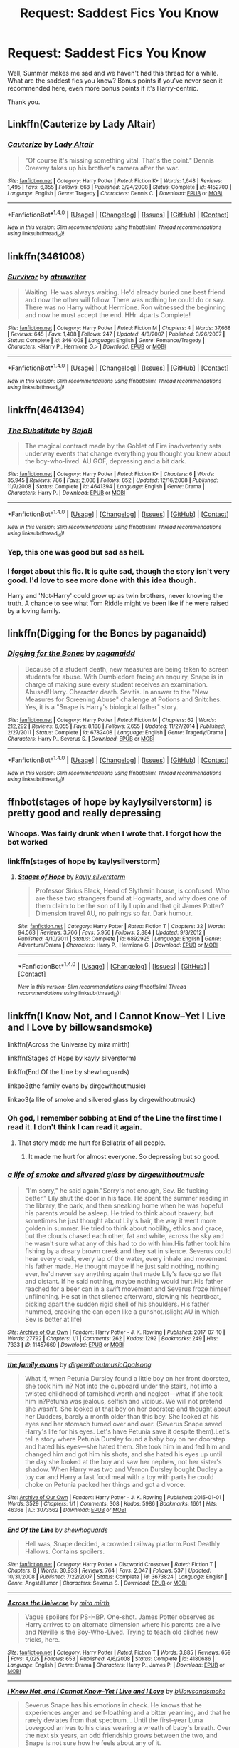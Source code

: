 #+TITLE: Request: Saddest Fics You Know

* Request: Saddest Fics You Know
:PROPERTIES:
:Author: TheGeneralStarfox
:Score: 6
:DateUnix: 1500592899.0
:DateShort: 2017-Jul-21
:FlairText: Request
:END:
Well, Summer makes me sad and we haven't had this thread for a while. What are the saddest fics you know? Bonus points if you've never seen it recommended here, even more bonus points if it's Harry-centric.

Thank you.


** Linkffn(Cauterize by Lady Altair)
:PROPERTIES:
:Author: Jimblessed
:Score: 8
:DateUnix: 1500642834.0
:DateShort: 2017-Jul-21
:END:

*** [[http://www.fanfiction.net/s/4152700/1/][*/Cauterize/*]] by [[https://www.fanfiction.net/u/24216/Lady-Altair][/Lady Altair/]]

#+begin_quote
  "Of course it's missing something vital. That's the point." Dennis Creevey takes up his brother's camera after the war.
#+end_quote

^{/Site/: [[http://www.fanfiction.net/][fanfiction.net]] *|* /Category/: Harry Potter *|* /Rated/: Fiction K+ *|* /Words/: 1,648 *|* /Reviews/: 1,495 *|* /Favs/: 6,355 *|* /Follows/: 668 *|* /Published/: 3/24/2008 *|* /Status/: Complete *|* /id/: 4152700 *|* /Language/: English *|* /Genre/: Tragedy *|* /Characters/: Dennis C. *|* /Download/: [[http://www.ff2ebook.com/old/ffn-bot/index.php?id=4152700&source=ff&filetype=epub][EPUB]] or [[http://www.ff2ebook.com/old/ffn-bot/index.php?id=4152700&source=ff&filetype=mobi][MOBI]]}

--------------

*FanfictionBot*^{1.4.0} *|* [[[https://github.com/tusing/reddit-ffn-bot/wiki/Usage][Usage]]] | [[[https://github.com/tusing/reddit-ffn-bot/wiki/Changelog][Changelog]]] | [[[https://github.com/tusing/reddit-ffn-bot/issues/][Issues]]] | [[[https://github.com/tusing/reddit-ffn-bot/][GitHub]]] | [[[https://www.reddit.com/message/compose?to=tusing][Contact]]]

^{/New in this version: Slim recommendations using/ ffnbot!slim! /Thread recommendations using/ linksub(thread_id)!}
:PROPERTIES:
:Author: FanfictionBot
:Score: 2
:DateUnix: 1500642847.0
:DateShort: 2017-Jul-21
:END:


** linkffn(3461008)
:PROPERTIES:
:Author: Kaeling
:Score: 6
:DateUnix: 1500594281.0
:DateShort: 2017-Jul-21
:END:

*** [[http://www.fanfiction.net/s/3461008/1/][*/Survivor/*]] by [[https://www.fanfiction.net/u/529718/atruwriter][/atruwriter/]]

#+begin_quote
  Waiting. He was always waiting. He'd already buried one best friend and now the other will follow. There was nothing he could do or say. There was no Harry without Hermione. Ron witnessed the beginning and now he must accept the end. HHr. 4parts Complete!
#+end_quote

^{/Site/: [[http://www.fanfiction.net/][fanfiction.net]] *|* /Category/: Harry Potter *|* /Rated/: Fiction M *|* /Chapters/: 4 *|* /Words/: 37,668 *|* /Reviews/: 645 *|* /Favs/: 1,408 *|* /Follows/: 247 *|* /Updated/: 4/8/2007 *|* /Published/: 3/26/2007 *|* /Status/: Complete *|* /id/: 3461008 *|* /Language/: English *|* /Genre/: Romance/Tragedy *|* /Characters/: <Harry P., Hermione G.> *|* /Download/: [[http://www.ff2ebook.com/old/ffn-bot/index.php?id=3461008&source=ff&filetype=epub][EPUB]] or [[http://www.ff2ebook.com/old/ffn-bot/index.php?id=3461008&source=ff&filetype=mobi][MOBI]]}

--------------

*FanfictionBot*^{1.4.0} *|* [[[https://github.com/tusing/reddit-ffn-bot/wiki/Usage][Usage]]] | [[[https://github.com/tusing/reddit-ffn-bot/wiki/Changelog][Changelog]]] | [[[https://github.com/tusing/reddit-ffn-bot/issues/][Issues]]] | [[[https://github.com/tusing/reddit-ffn-bot/][GitHub]]] | [[[https://www.reddit.com/message/compose?to=tusing][Contact]]]

^{/New in this version: Slim recommendations using/ ffnbot!slim! /Thread recommendations using/ linksub(thread_id)!}
:PROPERTIES:
:Author: FanfictionBot
:Score: 1
:DateUnix: 1500594288.0
:DateShort: 2017-Jul-21
:END:


** linkffn(4641394)
:PROPERTIES:
:Author: Lord_Anarchy
:Score: 5
:DateUnix: 1500596948.0
:DateShort: 2017-Jul-21
:END:

*** [[http://www.fanfiction.net/s/4641394/1/][*/The Substitute/*]] by [[https://www.fanfiction.net/u/943028/BajaB][/BajaB/]]

#+begin_quote
  The magical contract made by the Goblet of Fire inadvertently sets underway events that change everything you thought you knew about the boy-who-lived. AU GOF, depressing and a bit dark.
#+end_quote

^{/Site/: [[http://www.fanfiction.net/][fanfiction.net]] *|* /Category/: Harry Potter *|* /Rated/: Fiction K+ *|* /Chapters/: 6 *|* /Words/: 35,945 *|* /Reviews/: 786 *|* /Favs/: 2,008 *|* /Follows/: 852 *|* /Updated/: 12/16/2008 *|* /Published/: 11/7/2008 *|* /Status/: Complete *|* /id/: 4641394 *|* /Language/: English *|* /Genre/: Drama *|* /Characters/: Harry P. *|* /Download/: [[http://www.ff2ebook.com/old/ffn-bot/index.php?id=4641394&source=ff&filetype=epub][EPUB]] or [[http://www.ff2ebook.com/old/ffn-bot/index.php?id=4641394&source=ff&filetype=mobi][MOBI]]}

--------------

*FanfictionBot*^{1.4.0} *|* [[[https://github.com/tusing/reddit-ffn-bot/wiki/Usage][Usage]]] | [[[https://github.com/tusing/reddit-ffn-bot/wiki/Changelog][Changelog]]] | [[[https://github.com/tusing/reddit-ffn-bot/issues/][Issues]]] | [[[https://github.com/tusing/reddit-ffn-bot/][GitHub]]] | [[[https://www.reddit.com/message/compose?to=tusing][Contact]]]

^{/New in this version: Slim recommendations using/ ffnbot!slim! /Thread recommendations using/ linksub(thread_id)!}
:PROPERTIES:
:Author: FanfictionBot
:Score: 1
:DateUnix: 1500596952.0
:DateShort: 2017-Jul-21
:END:


*** Yep, this one was good but sad as hell.
:PROPERTIES:
:Author: KasumiKeiko
:Score: 1
:DateUnix: 1500600417.0
:DateShort: 2017-Jul-21
:END:


*** I forgot about this fic. It is quite sad, though the story isn't very good. I'd love to see more done with this idea though.

Harry and 'Not-Harry' could grow up as twin brothers, never knowing the truth. A chance to see what Tom Riddle might've been like if he were raised by a loving family.
:PROPERTIES:
:Author: EpicBeardMan
:Score: 1
:DateUnix: 1500648926.0
:DateShort: 2017-Jul-21
:END:


** linkffn(Digging for the Bones by paganaidd)
:PROPERTIES:
:Author: cavelioness
:Score: 3
:DateUnix: 1500594279.0
:DateShort: 2017-Jul-21
:END:

*** [[http://www.fanfiction.net/s/6782408/1/][*/Digging for the Bones/*]] by [[https://www.fanfiction.net/u/1930591/paganaidd][/paganaidd/]]

#+begin_quote
  Because of a student death, new measures are being taken to screen students for abuse. With Dumbledore facing an enquiry, Snape is in charge of making sure every student receives an examination. Abused!Harry. Character death. Sevitis. In answer to the "New Measures for Screening Abuse" challenge at Potions and Snitches. Yes, it is a "Snape is Harry's biological father" story.
#+end_quote

^{/Site/: [[http://www.fanfiction.net/][fanfiction.net]] *|* /Category/: Harry Potter *|* /Rated/: Fiction M *|* /Chapters/: 62 *|* /Words/: 212,292 *|* /Reviews/: 6,055 *|* /Favs/: 8,188 *|* /Follows/: 7,655 *|* /Updated/: 11/27/2014 *|* /Published/: 2/27/2011 *|* /Status/: Complete *|* /id/: 6782408 *|* /Language/: English *|* /Genre/: Tragedy/Drama *|* /Characters/: Harry P., Severus S. *|* /Download/: [[http://www.ff2ebook.com/old/ffn-bot/index.php?id=6782408&source=ff&filetype=epub][EPUB]] or [[http://www.ff2ebook.com/old/ffn-bot/index.php?id=6782408&source=ff&filetype=mobi][MOBI]]}

--------------

*FanfictionBot*^{1.4.0} *|* [[[https://github.com/tusing/reddit-ffn-bot/wiki/Usage][Usage]]] | [[[https://github.com/tusing/reddit-ffn-bot/wiki/Changelog][Changelog]]] | [[[https://github.com/tusing/reddit-ffn-bot/issues/][Issues]]] | [[[https://github.com/tusing/reddit-ffn-bot/][GitHub]]] | [[[https://www.reddit.com/message/compose?to=tusing][Contact]]]

^{/New in this version: Slim recommendations using/ ffnbot!slim! /Thread recommendations using/ linksub(thread_id)!}
:PROPERTIES:
:Author: FanfictionBot
:Score: 1
:DateUnix: 1500594312.0
:DateShort: 2017-Jul-21
:END:


** ffnbot(stages of hope by kaylysilverstorm) is pretty good and really depressing
:PROPERTIES:
:Author: lordshasta
:Score: 5
:DateUnix: 1500593246.0
:DateShort: 2017-Jul-21
:END:

*** Whoops. Was fairly drunk when I wrote that. I forgot how the bot worked
:PROPERTIES:
:Author: lordshasta
:Score: 2
:DateUnix: 1500616227.0
:DateShort: 2017-Jul-21
:END:


*** linkffn(stages of hope by kaylysilverstorm)
:PROPERTIES:
:Author: UndergroundNerd
:Score: 2
:DateUnix: 1500598178.0
:DateShort: 2017-Jul-21
:END:

**** [[http://www.fanfiction.net/s/6892925/1/][*/Stages of Hope/*]] by [[https://www.fanfiction.net/u/291348/kayly-silverstorm][/kayly silverstorm/]]

#+begin_quote
  Professor Sirius Black, Head of Slytherin house, is confused. Who are these two strangers found at Hogwarts, and why does one of them claim to be the son of Lily Lupin and that git James Potter? Dimension travel AU, no pairings so far. Dark humour.
#+end_quote

^{/Site/: [[http://www.fanfiction.net/][fanfiction.net]] *|* /Category/: Harry Potter *|* /Rated/: Fiction T *|* /Chapters/: 32 *|* /Words/: 94,563 *|* /Reviews/: 3,766 *|* /Favs/: 5,956 *|* /Follows/: 2,884 *|* /Updated/: 9/3/2012 *|* /Published/: 4/10/2011 *|* /Status/: Complete *|* /id/: 6892925 *|* /Language/: English *|* /Genre/: Adventure/Drama *|* /Characters/: Harry P., Hermione G. *|* /Download/: [[http://www.ff2ebook.com/old/ffn-bot/index.php?id=6892925&source=ff&filetype=epub][EPUB]] or [[http://www.ff2ebook.com/old/ffn-bot/index.php?id=6892925&source=ff&filetype=mobi][MOBI]]}

--------------

*FanfictionBot*^{1.4.0} *|* [[[https://github.com/tusing/reddit-ffn-bot/wiki/Usage][Usage]]] | [[[https://github.com/tusing/reddit-ffn-bot/wiki/Changelog][Changelog]]] | [[[https://github.com/tusing/reddit-ffn-bot/issues/][Issues]]] | [[[https://github.com/tusing/reddit-ffn-bot/][GitHub]]] | [[[https://www.reddit.com/message/compose?to=tusing][Contact]]]

^{/New in this version: Slim recommendations using/ ffnbot!slim! /Thread recommendations using/ linksub(thread_id)!}
:PROPERTIES:
:Author: FanfictionBot
:Score: 1
:DateUnix: 1500598194.0
:DateShort: 2017-Jul-21
:END:


** linkffn(I Know Not, and I Cannot Know--Yet I Live and I Love by billowsandsmoke)

linkffn(Across the Universe by mira mirth)

linkffn(Stages of Hope by kayly silverstorm)

linkffn(End Of the Line by shewhoguards)

linkao3(the family evans by dirgewithoutmusic)

linkao3(a life of smoke and silvered glass by dirgewithoutmusic)
:PROPERTIES:
:Score: 5
:DateUnix: 1500612061.0
:DateShort: 2017-Jul-21
:END:

*** Oh god, I remember sobbing at End of the Line the first time I read it. I don't think I can read it again.
:PROPERTIES:
:Author: susire
:Score: 6
:DateUnix: 1500613110.0
:DateShort: 2017-Jul-21
:END:

**** That story made me hurt for Bellatrix of all people.
:PROPERTIES:
:Score: 3
:DateUnix: 1500614367.0
:DateShort: 2017-Jul-21
:END:

***** It made me hurt for almost everyone. So depressing but so good.
:PROPERTIES:
:Author: susire
:Score: 2
:DateUnix: 1500614917.0
:DateShort: 2017-Jul-21
:END:


*** [[http://archiveofourown.org/works/11457669][*/a life of smoke and silvered glass/*]] by [[http://www.archiveofourown.org/users/dirgewithoutmusic/pseuds/dirgewithoutmusic][/dirgewithoutmusic/]]

#+begin_quote
  "I'm sorry," he said again."Sorry's not enough, Sev. Be fucking better." Lily shut the door in his face. He spent the summer reading in the library, the park, and then sneaking home when he was hopeful his parents would be asleep. He tried to think about bravery, but sometimes he just thought about Lily's hair, the way it went more golden in summer. He tried to think about nobility, ethics and grace, but the clouds chased each other, fat and white, across the sky and he wasn't sure what any of this had to do with him.His father took him fishing by a dreary brown creek and they sat in silence. Severus could hear every creak, every lap of the water, every inhale and movement his father made. He thought maybe if he just said nothing, nothing ever, he'd never say anything again that made Lily's face go so flat and distant. If he said nothing, maybe nothing would hurt.His father reached for a beer can in a swift movement and Severus froze himself unflinching. He sat in that silence afterward, slowing his heartbeat, picking apart the sudden rigid shell of his shoulders. His father hummed, cracking the can open like a gunshot.(slight AU in which Sev is better at life)
#+end_quote

^{/Site/: [[http://www.archiveofourown.org/][Archive of Our Own]] *|* /Fandom/: Harry Potter - J. K. Rowling *|* /Published/: 2017-07-10 *|* /Words/: 27792 *|* /Chapters/: 1/1 *|* /Comments/: 262 *|* /Kudos/: 1292 *|* /Bookmarks/: 249 *|* /Hits/: 7333 *|* /ID/: 11457669 *|* /Download/: [[http://archiveofourown.org/downloads/di/dirgewithoutmusic/11457669/a%20life%20of%20smoke%20and%20silvered.epub?updated_at=1499668833][EPUB]] or [[http://archiveofourown.org/downloads/di/dirgewithoutmusic/11457669/a%20life%20of%20smoke%20and%20silvered.mobi?updated_at=1499668833][MOBI]]}

--------------

[[http://archiveofourown.org/works/3073562][*/the family evans/*]] by [[http://www.archiveofourown.org/users/dirgewithoutmusic/pseuds/dirgewithoutmusic/users/Opalsong/pseuds/Opalsong][/dirgewithoutmusicOpalsong/]]

#+begin_quote
  What if, when Petunia Dursley found a little boy on her front doorstep, she took him in? Not into the cupboard under the stairs, not into a twisted childhood of tarnished worth and neglect---what if she took him in?Petunia was jealous, selfish and vicious. We will not pretend she wasn't. She looked at that boy on her doorstep and thought about her Dudders, barely a month older than this boy. She looked at his eyes and her stomach turned over and over. (Severus Snape saved Harry's life for his eyes. Let's have Petunia save it despite them).Let's tell a story where Petunia Dursley found a baby boy on her doorstep and hated his eyes---she hated them. She took him in and fed him and changed him and got him his shots, and she hated his eyes up until the day she looked at the boy and saw her nephew, not her sister's shadow. When Harry was two and Vernon Dursley bought Dudley a toy car and Harry a fast food meal with a toy with parts he could choke on Petunia packed her things and got a divorce.
#+end_quote

^{/Site/: [[http://www.archiveofourown.org/][Archive of Our Own]] *|* /Fandom/: Harry Potter - J. K. Rowling *|* /Published/: 2015-01-01 *|* /Words/: 3529 *|* /Chapters/: 1/1 *|* /Comments/: 308 *|* /Kudos/: 5986 *|* /Bookmarks/: 1661 *|* /Hits/: 46368 *|* /ID/: 3073562 *|* /Download/: [[http://archiveofourown.org/downloads/di/dirgewithoutmusic/3073562/the%20family%20evans.epub?updated_at=1490783735][EPUB]] or [[http://archiveofourown.org/downloads/di/dirgewithoutmusic/3073562/the%20family%20evans.mobi?updated_at=1490783735][MOBI]]}

--------------

[[http://www.fanfiction.net/s/3673824/1/][*/End Of the Line/*]] by [[https://www.fanfiction.net/u/910463/shewhoguards][/shewhoguards/]]

#+begin_quote
  Hell was, Snape decided, a crowded railway platform.Post Deathly Hallows. Contains spoilers.
#+end_quote

^{/Site/: [[http://www.fanfiction.net/][fanfiction.net]] *|* /Category/: Harry Potter + Discworld Crossover *|* /Rated/: Fiction T *|* /Chapters/: 8 *|* /Words/: 30,933 *|* /Reviews/: 764 *|* /Favs/: 2,047 *|* /Follows/: 537 *|* /Updated/: 10/31/2008 *|* /Published/: 7/22/2007 *|* /Status/: Complete *|* /id/: 3673824 *|* /Language/: English *|* /Genre/: Angst/Humor *|* /Characters/: Severus S. *|* /Download/: [[http://www.ff2ebook.com/old/ffn-bot/index.php?id=3673824&source=ff&filetype=epub][EPUB]] or [[http://www.ff2ebook.com/old/ffn-bot/index.php?id=3673824&source=ff&filetype=mobi][MOBI]]}

--------------

[[http://www.fanfiction.net/s/4180686/1/][*/Across the Universe/*]] by [[https://www.fanfiction.net/u/1541187/mira-mirth][/mira mirth/]]

#+begin_quote
  Vague spoilers for PS-HBP. One-shot. James Potter observes as Harry arrives to an alternate dimension where his parents are alive and Neville is the Boy-Who-Lived. Trying to teach old cliches new tricks, here.
#+end_quote

^{/Site/: [[http://www.fanfiction.net/][fanfiction.net]] *|* /Category/: Harry Potter *|* /Rated/: Fiction T *|* /Words/: 3,885 *|* /Reviews/: 659 *|* /Favs/: 4,025 *|* /Follows/: 653 *|* /Published/: 4/6/2008 *|* /Status/: Complete *|* /id/: 4180686 *|* /Language/: English *|* /Genre/: Drama *|* /Characters/: Harry P., James P. *|* /Download/: [[http://www.ff2ebook.com/old/ffn-bot/index.php?id=4180686&source=ff&filetype=epub][EPUB]] or [[http://www.ff2ebook.com/old/ffn-bot/index.php?id=4180686&source=ff&filetype=mobi][MOBI]]}

--------------

[[http://www.fanfiction.net/s/11923164/1/][*/I Know Not, and I Cannot Know--Yet I Live and I Love/*]] by [[https://www.fanfiction.net/u/7794370/billowsandsmoke][/billowsandsmoke/]]

#+begin_quote
  Severus Snape has his emotions in check. He knows that he experiences anger and self-loathing and a bitter yearning, and that he rarely deviates from that spectrum... Until the first-year Luna Lovegood arrives to his class wearing a wreath of baby's breath. Over the next six years, an odd friendship grows between the two, and Snape is not sure how he feels about any of it.
#+end_quote

^{/Site/: [[http://www.fanfiction.net/][fanfiction.net]] *|* /Category/: Harry Potter *|* /Rated/: Fiction K+ *|* /Words/: 32,578 *|* /Reviews/: 106 *|* /Favs/: 385 *|* /Follows/: 66 *|* /Published/: 4/30/2016 *|* /Status/: Complete *|* /id/: 11923164 *|* /Language/: English *|* /Characters/: Harry P., Severus S., Luna L. *|* /Download/: [[http://www.ff2ebook.com/old/ffn-bot/index.php?id=11923164&source=ff&filetype=epub][EPUB]] or [[http://www.ff2ebook.com/old/ffn-bot/index.php?id=11923164&source=ff&filetype=mobi][MOBI]]}

--------------

*FanfictionBot*^{1.4.0} *|* [[[https://github.com/tusing/reddit-ffn-bot/wiki/Usage][Usage]]] | [[[https://github.com/tusing/reddit-ffn-bot/wiki/Changelog][Changelog]]] | [[[https://github.com/tusing/reddit-ffn-bot/issues/][Issues]]] | [[[https://github.com/tusing/reddit-ffn-bot/][GitHub]]] | [[[https://www.reddit.com/message/compose?to=tusing][Contact]]]

^{/New in this version: Slim recommendations using/ ffnbot!slim! /Thread recommendations using/ linksub(thread_id)!}
:PROPERTIES:
:Author: FanfictionBot
:Score: 1
:DateUnix: 1500612100.0
:DateShort: 2017-Jul-21
:END:


*** [[http://www.fanfiction.net/s/6892925/1/][*/Stages of Hope/*]] by [[https://www.fanfiction.net/u/291348/kayly-silverstorm][/kayly silverstorm/]]

#+begin_quote
  Professor Sirius Black, Head of Slytherin house, is confused. Who are these two strangers found at Hogwarts, and why does one of them claim to be the son of Lily Lupin and that git James Potter? Dimension travel AU, no pairings so far. Dark humour.
#+end_quote

^{/Site/: [[http://www.fanfiction.net/][fanfiction.net]] *|* /Category/: Harry Potter *|* /Rated/: Fiction T *|* /Chapters/: 32 *|* /Words/: 94,563 *|* /Reviews/: 3,766 *|* /Favs/: 5,956 *|* /Follows/: 2,884 *|* /Updated/: 9/3/2012 *|* /Published/: 4/10/2011 *|* /Status/: Complete *|* /id/: 6892925 *|* /Language/: English *|* /Genre/: Adventure/Drama *|* /Characters/: Harry P., Hermione G. *|* /Download/: [[http://www.ff2ebook.com/old/ffn-bot/index.php?id=6892925&source=ff&filetype=epub][EPUB]] or [[http://www.ff2ebook.com/old/ffn-bot/index.php?id=6892925&source=ff&filetype=mobi][MOBI]]}

--------------

[[http://www.fanfiction.net/s/7421306/1/][*/The Lions of Gryffindor/*]] by [[https://www.fanfiction.net/u/1971541/Lyrastales][/Lyrastales/]]

#+begin_quote
  Neville's seventh year at Hogwarts presents many challenges, but he is his parents' son. This was originally written for the springtime gen exchange on livejournal. Thank you to kennahijja for beta-reading.
#+end_quote

^{/Site/: [[http://www.fanfiction.net/][fanfiction.net]] *|* /Category/: Harry Potter *|* /Rated/: Fiction T *|* /Words/: 16,402 *|* /Reviews/: 7 *|* /Favs/: 25 *|* /Follows/: 3 *|* /Published/: 9/28/2011 *|* /Status/: Complete *|* /id/: 7421306 *|* /Language/: English *|* /Genre/: Adventure/Angst *|* /Characters/: Neville L., Augusta L. *|* /Download/: [[http://www.ff2ebook.com/old/ffn-bot/index.php?id=7421306&source=ff&filetype=epub][EPUB]] or [[http://www.ff2ebook.com/old/ffn-bot/index.php?id=7421306&source=ff&filetype=mobi][MOBI]]}

--------------

*FanfictionBot*^{1.4.0} *|* [[[https://github.com/tusing/reddit-ffn-bot/wiki/Usage][Usage]]] | [[[https://github.com/tusing/reddit-ffn-bot/wiki/Changelog][Changelog]]] | [[[https://github.com/tusing/reddit-ffn-bot/issues/][Issues]]] | [[[https://github.com/tusing/reddit-ffn-bot/][GitHub]]] | [[[https://www.reddit.com/message/compose?to=tusing][Contact]]]

^{/New in this version: Slim recommendations using/ ffnbot!slim! /Thread recommendations using/ linksub(thread_id)!}
:PROPERTIES:
:Author: FanfictionBot
:Score: 0
:DateUnix: 1500612104.0
:DateShort: 2017-Jul-21
:END:


** linkffn([[https://www.fanfiction.net/s/12192798/1/Don-t-You-Worry]])
:PROPERTIES:
:Author: Deathcrow
:Score: 2
:DateUnix: 1500624429.0
:DateShort: 2017-Jul-21
:END:

*** [[http://www.fanfiction.net/s/12192798/1/][*/Don't You Worry/*]] by [[https://www.fanfiction.net/u/5594536/Potato19][/Potato19/]]

#+begin_quote
  Years after the death of his mother, Alex Potter finds a journal of letters written to him, detailing Harry and Hermione's journey into parenthood.
#+end_quote

^{/Site/: [[http://www.fanfiction.net/][fanfiction.net]] *|* /Category/: Harry Potter *|* /Rated/: Fiction T *|* /Chapters/: 6 *|* /Words/: 34,942 *|* /Reviews/: 72 *|* /Favs/: 127 *|* /Follows/: 76 *|* /Updated/: 10/20/2016 *|* /Published/: 10/16/2016 *|* /Status/: Complete *|* /id/: 12192798 *|* /Language/: English *|* /Genre/: Angst/Family *|* /Characters/: <Harry P., Hermione G.> OC *|* /Download/: [[http://www.ff2ebook.com/old/ffn-bot/index.php?id=12192798&source=ff&filetype=epub][EPUB]] or [[http://www.ff2ebook.com/old/ffn-bot/index.php?id=12192798&source=ff&filetype=mobi][MOBI]]}

--------------

*FanfictionBot*^{1.4.0} *|* [[[https://github.com/tusing/reddit-ffn-bot/wiki/Usage][Usage]]] | [[[https://github.com/tusing/reddit-ffn-bot/wiki/Changelog][Changelog]]] | [[[https://github.com/tusing/reddit-ffn-bot/issues/][Issues]]] | [[[https://github.com/tusing/reddit-ffn-bot/][GitHub]]] | [[[https://www.reddit.com/message/compose?to=tusing][Contact]]]

^{/New in this version: Slim recommendations using/ ffnbot!slim! /Thread recommendations using/ linksub(thread_id)!}
:PROPERTIES:
:Author: FanfictionBot
:Score: 2
:DateUnix: 1500624435.0
:DateShort: 2017-Jul-21
:END:


** Its more bittersweet than sad, I think. But Teatime in the Garden is it for me.

[[http://www.siye.co.uk/siye/viewstory.php?sid=8935]]
:PROPERTIES:
:Author: BobVosh
:Score: 2
:DateUnix: 1500635437.0
:DateShort: 2017-Jul-21
:END:


** This fic immediately came to mind. Draco befriends Moaning Myrtle during his sixth year. It's short, and depressing. If you have half an hour to spare, give it a read.

[[https://m.fanfiction.net/s/3164568/1/]]
:PROPERTIES:
:Author: Wind7788
:Score: 1
:DateUnix: 1500604149.0
:DateShort: 2017-Jul-21
:END:

*** For the lazy: linkffn(3164568)
:PROPERTIES:
:Author: BobVosh
:Score: 1
:DateUnix: 1500635481.0
:DateShort: 2017-Jul-21
:END:

**** [[http://www.fanfiction.net/s/3164568/1/][*/In the Bathroom/*]] by [[https://www.fanfiction.net/u/263307/Ananke-Adrasteia][/Ananke Adrasteia/]]

#+begin_quote
  Draco Malfoy and Moaning Myrtle meet in the Prefects' bathroom.
#+end_quote

^{/Site/: [[http://www.fanfiction.net/][fanfiction.net]] *|* /Category/: Harry Potter *|* /Rated/: Fiction T *|* /Chapters/: 10 *|* /Words/: 17,280 *|* /Reviews/: 39 *|* /Favs/: 37 *|* /Follows/: 5 *|* /Updated/: 11/21/2006 *|* /Published/: 9/22/2006 *|* /Status/: Complete *|* /id/: 3164568 *|* /Language/: English *|* /Characters/: Draco M., Myrtle *|* /Download/: [[http://www.ff2ebook.com/old/ffn-bot/index.php?id=3164568&source=ff&filetype=epub][EPUB]] or [[http://www.ff2ebook.com/old/ffn-bot/index.php?id=3164568&source=ff&filetype=mobi][MOBI]]}

--------------

*FanfictionBot*^{1.4.0} *|* [[[https://github.com/tusing/reddit-ffn-bot/wiki/Usage][Usage]]] | [[[https://github.com/tusing/reddit-ffn-bot/wiki/Changelog][Changelog]]] | [[[https://github.com/tusing/reddit-ffn-bot/issues/][Issues]]] | [[[https://github.com/tusing/reddit-ffn-bot/][GitHub]]] | [[[https://www.reddit.com/message/compose?to=tusing][Contact]]]

^{/New in this version: Slim recommendations using/ ffnbot!slim! /Thread recommendations using/ linksub(thread_id)!}
:PROPERTIES:
:Author: FanfictionBot
:Score: 1
:DateUnix: 1500635490.0
:DateShort: 2017-Jul-21
:END:


** [deleted]
:PROPERTIES:
:Score: 1
:DateUnix: 1500633746.0
:DateShort: 2017-Jul-21
:END:

*** [[http://www.fanfiction.net/s/3494886/1/][*/Eden/*]] by [[https://www.fanfiction.net/u/1232534/obsessmuch][/obsessmuch/]]

#+begin_quote
  An obsession that destroys everything it touches.
#+end_quote

^{/Site/: [[http://www.fanfiction.net/][fanfiction.net]] *|* /Category/: Harry Potter *|* /Rated/: Fiction M *|* /Chapters/: 50 *|* /Words/: 265,457 *|* /Reviews/: 3,395 *|* /Favs/: 1,811 *|* /Follows/: 773 *|* /Updated/: 12/15/2009 *|* /Published/: 4/17/2007 *|* /Status/: Complete *|* /id/: 3494886 *|* /Language/: English *|* /Genre/: Angst/Horror *|* /Characters/: Hermione G., Lucius M. *|* /Download/: [[http://www.ff2ebook.com/old/ffn-bot/index.php?id=3494886&source=ff&filetype=epub][EPUB]] or [[http://www.ff2ebook.com/old/ffn-bot/index.php?id=3494886&source=ff&filetype=mobi][MOBI]]}

--------------

*FanfictionBot*^{1.4.0} *|* [[[https://github.com/tusing/reddit-ffn-bot/wiki/Usage][Usage]]] | [[[https://github.com/tusing/reddit-ffn-bot/wiki/Changelog][Changelog]]] | [[[https://github.com/tusing/reddit-ffn-bot/issues/][Issues]]] | [[[https://github.com/tusing/reddit-ffn-bot/][GitHub]]] | [[[https://www.reddit.com/message/compose?to=tusing][Contact]]]

^{/New in this version: Slim recommendations using/ ffnbot!slim! /Thread recommendations using/ linksub(thread_id)!}
:PROPERTIES:
:Author: FanfictionBot
:Score: 1
:DateUnix: 1500633754.0
:DateShort: 2017-Jul-21
:END:


** The Sacrifices Arc.

linkffn(The Voyage of the Starship Hedwig)
:PROPERTIES:
:Author: ABZB
:Score: 1
:DateUnix: 1500641854.0
:DateShort: 2017-Jul-21
:END:

*** [[http://www.fanfiction.net/s/7135971/1/][*/The Voyage of the Starship Hedwig/*]] by [[https://www.fanfiction.net/u/2409341/Ynyr][/Ynyr/]]

#+begin_quote
  Just before her death Sybill Trelawney makes one last prophecy: to prevent a magical genocide Harry Potter must leave the Earth, and find a new home for his people around a distant star.
#+end_quote

^{/Site/: [[http://www.fanfiction.net/][fanfiction.net]] *|* /Category/: Harry Potter *|* /Rated/: Fiction T *|* /Chapters/: 22 *|* /Words/: 100,184 *|* /Reviews/: 371 *|* /Favs/: 851 *|* /Follows/: 602 *|* /Updated/: 2/5/2012 *|* /Published/: 7/1/2011 *|* /Status/: Complete *|* /id/: 7135971 *|* /Language/: English *|* /Genre/: Sci-Fi *|* /Characters/: Harry P. *|* /Download/: [[http://www.ff2ebook.com/old/ffn-bot/index.php?id=7135971&source=ff&filetype=epub][EPUB]] or [[http://www.ff2ebook.com/old/ffn-bot/index.php?id=7135971&source=ff&filetype=mobi][MOBI]]}

--------------

*FanfictionBot*^{1.4.0} *|* [[[https://github.com/tusing/reddit-ffn-bot/wiki/Usage][Usage]]] | [[[https://github.com/tusing/reddit-ffn-bot/wiki/Changelog][Changelog]]] | [[[https://github.com/tusing/reddit-ffn-bot/issues/][Issues]]] | [[[https://github.com/tusing/reddit-ffn-bot/][GitHub]]] | [[[https://www.reddit.com/message/compose?to=tusing][Contact]]]

^{/New in this version: Slim recommendations using/ ffnbot!slim! /Thread recommendations using/ linksub(thread_id)!}
:PROPERTIES:
:Author: FanfictionBot
:Score: 1
:DateUnix: 1500641865.0
:DateShort: 2017-Jul-21
:END:


** linkao3(1273078) FYI it's Harry/Draco, but it's Harry-centric, no one mentioned it, and it's very sad.
:PROPERTIES:
:Author: fireflii
:Score: 1
:DateUnix: 1500705015.0
:DateShort: 2017-Jul-22
:END:

*** [[http://archiveofourown.org/works/1273078][*/Stop All the Clocks (This Is the Last Time I'm Leaving Without You)/*]] by [[http://www.archiveofourown.org/users/firethesound/pseuds/firethesound][/firethesound/]]

#+begin_quote
  Living with Draco was difficult; living without him is unbearable. But if there's one thing Harry learned from the war, it's that even when one life ends, the rest of the world goes right on living.
#+end_quote

^{/Site/: [[http://www.archiveofourown.org/][Archive of Our Own]] *|* /Fandom/: Harry Potter - J. K. Rowling *|* /Published/: 2014-03-05 *|* /Words/: 44706 *|* /Chapters/: 1/1 *|* /Comments/: 245 *|* /Kudos/: 1250 *|* /Bookmarks/: 492 *|* /Hits/: 33958 *|* /ID/: 1273078 *|* /Download/: [[http://archiveofourown.org/downloads/fi/firethesound/1273078/Stop%20All%20the%20Clocks%20This.epub?updated_at=1406469695][EPUB]] or [[http://archiveofourown.org/downloads/fi/firethesound/1273078/Stop%20All%20the%20Clocks%20This.mobi?updated_at=1406469695][MOBI]]}

--------------

*FanfictionBot*^{1.4.0} *|* [[[https://github.com/tusing/reddit-ffn-bot/wiki/Usage][Usage]]] | [[[https://github.com/tusing/reddit-ffn-bot/wiki/Changelog][Changelog]]] | [[[https://github.com/tusing/reddit-ffn-bot/issues/][Issues]]] | [[[https://github.com/tusing/reddit-ffn-bot/][GitHub]]] | [[[https://www.reddit.com/message/compose?to=tusing][Contact]]]

^{/New in this version: Slim recommendations using/ ffnbot!slim! /Thread recommendations using/ linksub(thread_id)!}
:PROPERTIES:
:Author: FanfictionBot
:Score: 1
:DateUnix: 1500705029.0
:DateShort: 2017-Jul-22
:END:
